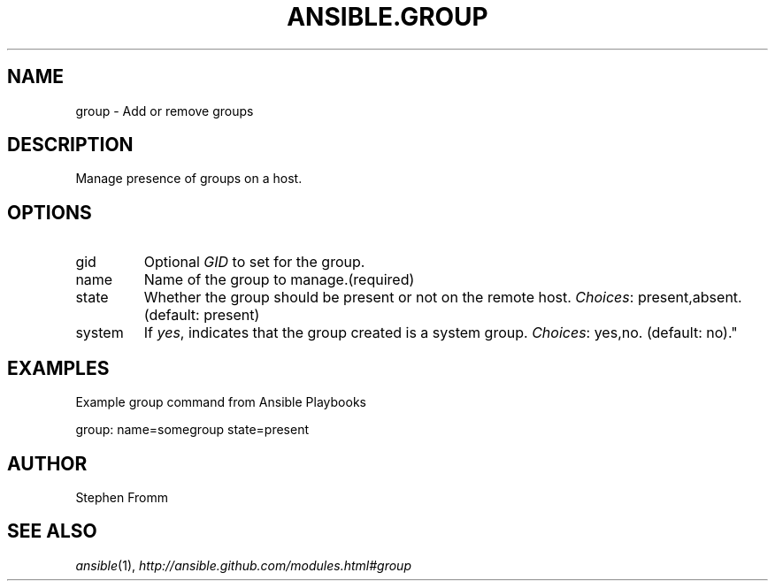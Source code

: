 .TH ANSIBLE.GROUP 3 "2013-02-01" "1.0" "ANSIBLE MODULES"
." generated from library/group
.SH NAME
group \- Add or remove groups
." ------ DESCRIPTION
.SH DESCRIPTION
.PP
Manage presence of groups on a host. 
." ------ OPTIONS
."
."
.SH OPTIONS
   
.IP gid
Optional \fIGID\fR to set for the group.   
.IP name
Name of the group to manage.(required)   
.IP state
Whether the group should be present or not on the remote host.
.IR Choices :
present,absent. (default: present)   
.IP system
If \fIyes\fR, indicates that the group created is a system group.
.IR Choices :
yes,no. (default: no)."
."
." ------ NOTES
."
."
." ------ EXAMPLES
.SH EXAMPLES
.PP
Example group command from Ansible Playbooks

.nf
group: name=somegroup state=present
.fi
." ------- AUTHOR
.SH AUTHOR
Stephen Fromm
.SH SEE ALSO
.IR ansible (1),
.I http://ansible.github.com/modules.html#group